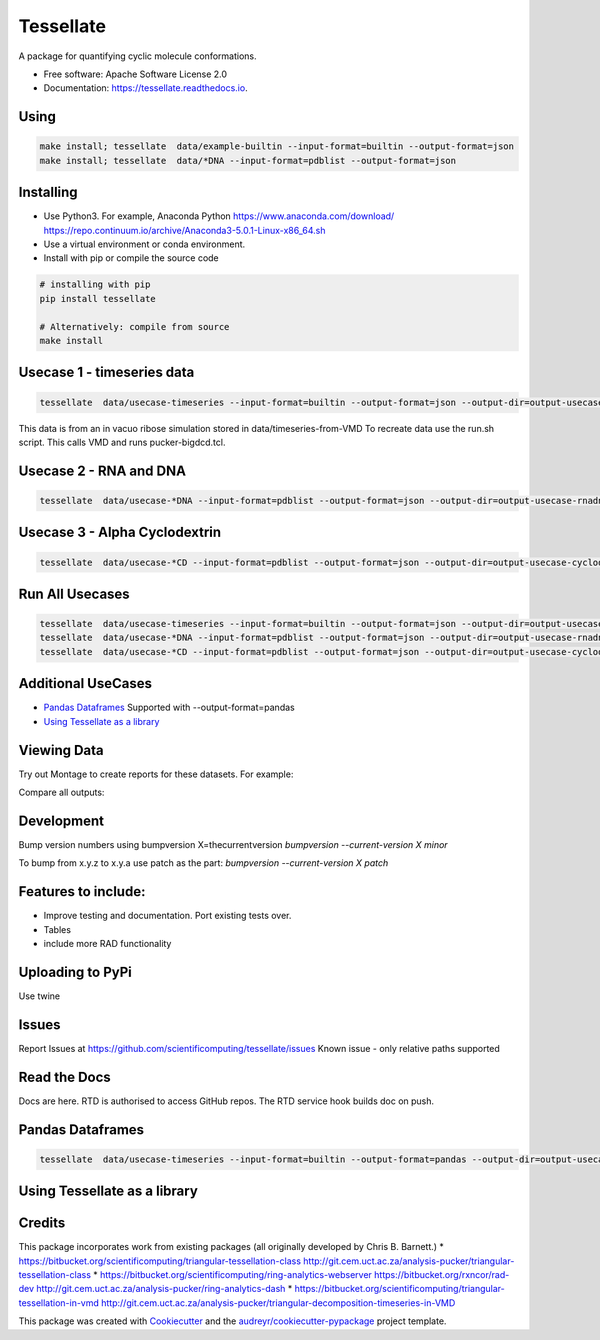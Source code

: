==========
Tessellate
==========


.. image:: https://img.shields.io/pypi/v/tessellate.svg
        :target: https://pypi.python.org/pypi/tessellate

.. image:: https://readthedocs.org/projects/tessellate/badge/?version=latest
        :target: https://tessellate.readthedocs.io/en/latest/?badge=latest
        :alt: Documentation Status

.. image:: https://zenodo.org/badge/DOI/10.5281/zenodo.1068656.svg
   :target: https://doi.org/10.5281/zenodo.1068656
   
A package for quantifying cyclic molecule conformations.


* Free software: Apache Software License 2.0
* Documentation: https://tessellate.readthedocs.io.

Using
-----

.. code:: bash

    make install; tessellate  data/example-builtin --input-format=builtin --output-format=json
    make install; tessellate  data/*DNA --input-format=pdblist --output-format=json

Installing
----------
- Use Python3. For example, Anaconda Python https://www.anaconda.com/download/ https://repo.continuum.io/archive/Anaconda3-5.0.1-Linux-x86_64.sh
- Use a virtual environment or conda environment.
- Install with pip or compile the source code

.. code:: bash

    # installing with pip
    pip install tessellate

    # Alternatively: compile from source
    make install


Usecase 1 - timeseries data
---------------------------

.. code:: bash

    tessellate  data/usecase-timeseries --input-format=builtin --output-format=json --output-dir=output-usecase-timeseries

This data is from an in vacuo ribose simulation stored in data/timeseries-from-VMD
To recreate data use the run.sh script. This calls VMD and runs pucker-bigdcd.tcl.

Usecase 2 - RNA and DNA
-----------------------

.. code:: bash

    tessellate  data/usecase-*DNA --input-format=pdblist --output-format=json --output-dir=output-usecase-rnadna

Usecase 3 - Alpha Cyclodextrin
------------------------------

.. code:: bash

    tessellate  data/usecase-*CD --input-format=pdblist --output-format=json --output-dir=output-usecase-cyclodextrin

Run All Usecases
----------------

.. code:: bash

    tessellate  data/usecase-timeseries --input-format=builtin --output-format=json --output-dir=output-usecase-timeseries
    tessellate  data/usecase-*DNA --input-format=pdblist --output-format=json --output-dir=output-usecase-rnadna
    tessellate  data/usecase-*CD --input-format=pdblist --output-format=json --output-dir=output-usecase-cyclodextrin

Additional UseCases
-------------------

- `Pandas Dataframes`_  Supported with --output-format=pandas
- `Using Tessellate as a library`_


Viewing Data
------------

Try out Montage to create reports for these datasets.
For example:

.. code:: bash
    USECASE_DATA=output-usecase-cyclodextrin
    multiqc $USECASE_DATA -m comp_tessellate -f  # -f to overwrite existing reports
    google-chrome multiqc_report.html

Compare all outputs:

.. code:: bash
    multiqc output* -m comp_tessellate -f  # -f to overwrite existing reports
    google-chrome multiqc_report.html


Development
-----------
Bump version numbers using bumpversion
X=thecurrentversion
`bumpversion  --current-version X minor`

To bump from x.y.z to x.y.a use patch as the part:
`bumpversion  --current-version X patch`

Features to include:
--------------------

* Improve testing and documentation. Port existing tests over. 
* Tables
* include more RAD functionality

Uploading to PyPi
-----------------
Use twine

.. code:: bash
    conda install -c conda-forge twine
    make install
    make dist
    twine upload dist/*

Issues
------
Report Issues at https://github.com/scientificomputing/tessellate/issues 
Known issue - only relative paths supported



Read the Docs
-------------
Docs are here. RTD is authorised to access GitHub repos. The RTD service hook builds doc on push.


Pandas Dataframes
-----------------
.. code:: bash

    tessellate  data/usecase-timeseries --input-format=builtin --output-format=pandas --output-dir=output-usecase-timeseries

.. code:: python 
    python
    import pandas as pd
    df = pd.read_json('output-usecase-timeseries/tessellate_report_usecase-timeseries.pandas.json')
    df.head()
    df.groupby('conformer').count()
    df.groupby(['ringsize','conformer']).count()

Using Tessellate as a library
-----------------------------

.. code:: python
    import tessellate as t
    import tessellate.utils.pucker as p
    import collections
    ordered_ringatoms=['C3','C4','C5','O5','C1','C2']
    frame={'C1': (-5.799, -5.308, 4.847), 'C2': (-5.383, -5.328, 3.394), 'C3': (-3.904, -4.906, 3.181),'C4': (-3.576, -3.54, 3.944), 'C5': (-4.115, -3.556, 5.339), 'O5': (-5.551, -3.941, 5.38)}
    def return_pucker(atomids,frame):
     import tessellate as t
     import tessellate.utils.pucker as p
     import itertools
     a=[frame[i] for i in atomids]
     pobj=p.Pucker(tuple(itertools.chain.from_iterable(a)))
     return pobj.calculate_triangular_tessellation(), pobj.deduce_canonical_conformation()[0],pobj.deduce_canonical_conformation()[-1],pobj.deduce_canonical_conformation(nextguess=True)[0]
    
    result=collections.OrderedDict()
    result["pucker"],result["pucker_conformer"],result["pucker_distance_to_canonical"],result["pucker_next_guess"] = return_pucker(ordered_ringatoms, frame)
    import pprint
    pprint.pprint(result)

Credits
---------

This package incorporates work from existing packages (all originally developed by Chris B. Barnett.)
* https://bitbucket.org/scientificomputing/triangular-tessellation-class http://git.cem.uct.ac.za/analysis-pucker/triangular-tessellation-class
* https://bitbucket.org/scientificomputing/ring-analytics-webserver https://bitbucket.org/rxncor/rad-dev http://git.cem.uct.ac.za/analysis-pucker/ring-analytics-dash
* https://bitbucket.org/scientificomputing/triangular-tessellation-in-vmd http://git.cem.uct.ac.za/analysis-pucker/triangular-decomposition-timeseries-in-VMD

This package was created with Cookiecutter_ and the `audreyr/cookiecutter-pypackage`_ project template.

.. _Cookiecutter: https://github.com/audreyr/cookiecutter
.. _`audreyr/cookiecutter-pypackage`: https://github.com/audreyr/cookiecutter-pypackage

